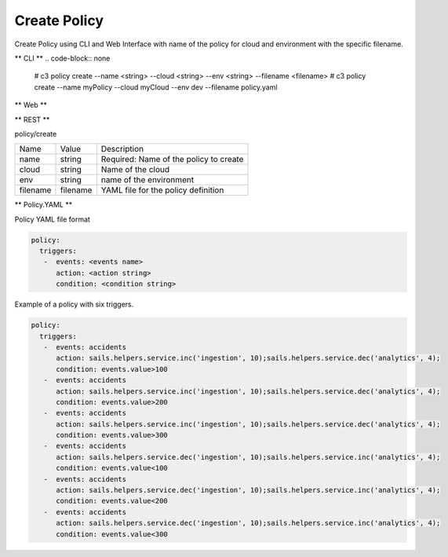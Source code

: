 .. _Scenario-Create-Policy:

Create Policy
=============

Create Policy using CLI and Web Interface with name of the policy for cloud and environment with the specific filename.

.. image:: Create-Policy.png


** CLI **
.. code-block:: none

  # c3 policy create --name <string> --cloud <string> --env <string> --filename <filename>
  # c3 policy create --name myPolicy --cloud myCloud --env dev --filename policy.yaml


** Web **

.. image:: Create-PolicyWeb.png


** REST **

policy/create

============  ========  ===================
Name          Value     Description
------------  --------  -------------------
name          string    Required: Name of the policy to create
cloud         string    Name of the cloud
env           string    name of the environment
filename      filename  YAML file for the policy definition
============  ========  ===================

** Policy.YAML **

Policy YAML file format

.. code-block:: yaml

    policy:
      triggers:
       -  events: <events name>
          action: <action string>
          condition: <condition string>

Example of a policy with six triggers.

.. code-block:: yaml

    policy:
      triggers:
       -  events: accidents
          action: sails.helpers.service.inc('ingestion', 10);sails.helpers.service.dec('analytics', 4);
          condition: events.value>100
       -  events: accidents
          action: sails.helpers.service.inc('ingestion', 10);sails.helpers.service.dec('analytics', 4);
          condition: events.value>200
       -  events: accidents
          action: sails.helpers.service.inc('ingestion', 10);sails.helpers.service.dec('analytics', 4);
          condition: events.value>300
       -  events: accidents
          action: sails.helpers.service.dec('ingestion', 10);sails.helpers.service.inc('analytics', 4);
          condition: events.value<100
       -  events: accidents
          action: sails.helpers.service.dec('ingestion', 10);sails.helpers.service.inc('analytics', 4);
          condition: events.value<200
       -  events: accidents
          action: sails.helpers.service.dec('ingestion', 10);sails.helpers.service.inc('analytics', 4);
          condition: events.value<300

